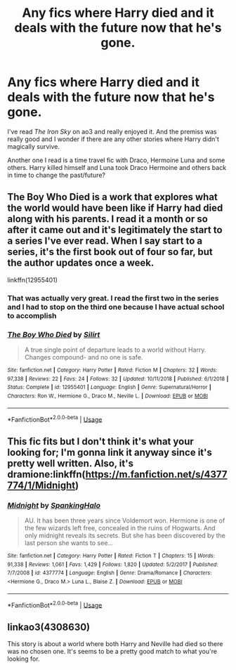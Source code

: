 #+TITLE: Any fics where Harry died and it deals with the future now that he's gone.

* Any fics where Harry died and it deals with the future now that he's gone.
:PROPERTIES:
:Author: uisapunkassbitch
:Score: 4
:DateUnix: 1572124037.0
:DateShort: 2019-Oct-27
:END:
I've read /The Iron Sky/ on ao3 and really enjoyed it. And the premiss was really good and I wonder if there are any other stories where Harry didn't magically survive.

Another one I read is a time travel fic with Draco, Hermoine Luna and some others. Harry killed himself and Luna took Draco Hermoine and others back in time to change the past/future?


** The Boy Who Died is a work that explores what the world would have been like if Harry had died along with his parents. I read it a month or so after it came out and it's legitimately the start to a series I've ever read. When I say start to a series, it's the first book out of four so far, but the author updates once a week.

linkffn(12955401)
:PROPERTIES:
:Author: scoutsintoskirms
:Score: 2
:DateUnix: 1572128659.0
:DateShort: 2019-Oct-27
:END:

*** That was actually very great. I read the first two in the series and I had to stop on the third one because I have actual school to accomplish
:PROPERTIES:
:Author: uisapunkassbitch
:Score: 2
:DateUnix: 1572383469.0
:DateShort: 2019-Oct-30
:END:


*** [[https://www.fanfiction.net/s/12955401/1/][*/The Boy Who Died/*]] by [[https://www.fanfiction.net/u/5628140/Silirt][/Silirt/]]

#+begin_quote
  A true single point of departure leads to a world without Harry. Changes compound- and no one is safe.
#+end_quote

^{/Site/:} ^{fanfiction.net} ^{*|*} ^{/Category/:} ^{Harry} ^{Potter} ^{*|*} ^{/Rated/:} ^{Fiction} ^{M} ^{*|*} ^{/Chapters/:} ^{32} ^{*|*} ^{/Words/:} ^{97,338} ^{*|*} ^{/Reviews/:} ^{22} ^{*|*} ^{/Favs/:} ^{24} ^{*|*} ^{/Follows/:} ^{32} ^{*|*} ^{/Updated/:} ^{10/11/2018} ^{*|*} ^{/Published/:} ^{6/1/2018} ^{*|*} ^{/Status/:} ^{Complete} ^{*|*} ^{/id/:} ^{12955401} ^{*|*} ^{/Language/:} ^{English} ^{*|*} ^{/Genre/:} ^{Supernatural/Horror} ^{*|*} ^{/Characters/:} ^{Ron} ^{W.,} ^{Hermione} ^{G.,} ^{Draco} ^{M.,} ^{Neville} ^{L.} ^{*|*} ^{/Download/:} ^{[[http://www.ff2ebook.com/old/ffn-bot/index.php?id=12955401&source=ff&filetype=epub][EPUB]]} ^{or} ^{[[http://www.ff2ebook.com/old/ffn-bot/index.php?id=12955401&source=ff&filetype=mobi][MOBI]]}

--------------

*FanfictionBot*^{2.0.0-beta} | [[https://github.com/tusing/reddit-ffn-bot/wiki/Usage][Usage]]
:PROPERTIES:
:Author: FanfictionBot
:Score: 1
:DateUnix: 1572128668.0
:DateShort: 2019-Oct-27
:END:


** This fic fits but I don't think it's what your looking for; I'm gonna link it anyway since it's pretty well written. Also, it's dramione:linkffn([[https://m.fanfiction.net/s/4377774/1/Midnight]])
:PROPERTIES:
:Author: artymas383
:Score: 2
:DateUnix: 1572130939.0
:DateShort: 2019-Oct-27
:END:

*** [[https://www.fanfiction.net/s/4377774/1/][*/Midnight/*]] by [[https://www.fanfiction.net/u/807745/SpankingHalo][/SpankingHalo/]]

#+begin_quote
  AU. It has been three years since Voldemort won. Hermione is one of the few wizards left free, concealed in the ruins of Hogwarts. And only midnight reveals its secrets. But she has been discovered by the last person she wants to see...
#+end_quote

^{/Site/:} ^{fanfiction.net} ^{*|*} ^{/Category/:} ^{Harry} ^{Potter} ^{*|*} ^{/Rated/:} ^{Fiction} ^{T} ^{*|*} ^{/Chapters/:} ^{15} ^{*|*} ^{/Words/:} ^{91,338} ^{*|*} ^{/Reviews/:} ^{1,061} ^{*|*} ^{/Favs/:} ^{1,429} ^{*|*} ^{/Follows/:} ^{1,820} ^{*|*} ^{/Updated/:} ^{5/2/2017} ^{*|*} ^{/Published/:} ^{7/7/2008} ^{*|*} ^{/id/:} ^{4377774} ^{*|*} ^{/Language/:} ^{English} ^{*|*} ^{/Genre/:} ^{Drama/Romance} ^{*|*} ^{/Characters/:} ^{<Hermione} ^{G.,} ^{Draco} ^{M.>} ^{Luna} ^{L.,} ^{Blaise} ^{Z.} ^{*|*} ^{/Download/:} ^{[[http://www.ff2ebook.com/old/ffn-bot/index.php?id=4377774&source=ff&filetype=epub][EPUB]]} ^{or} ^{[[http://www.ff2ebook.com/old/ffn-bot/index.php?id=4377774&source=ff&filetype=mobi][MOBI]]}

--------------

*FanfictionBot*^{2.0.0-beta} | [[https://github.com/tusing/reddit-ffn-bot/wiki/Usage][Usage]]
:PROPERTIES:
:Author: FanfictionBot
:Score: 1
:DateUnix: 1572130955.0
:DateShort: 2019-Oct-27
:END:


** linkao3(4308630)

This story is about a world where both Harry and Neville had died so there was no chosen one. It's seems to be a pretty good match to what you're looking for.
:PROPERTIES:
:Author: ledeepy
:Score: 1
:DateUnix: 1572231330.0
:DateShort: 2019-Oct-28
:END:
